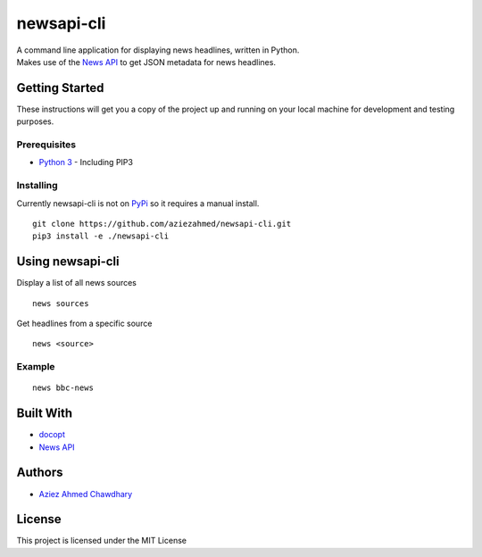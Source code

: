 newsapi-cli
===========

| A command line application for displaying news headlines, written in
  Python.
| Makes use of the `News API`_ to get JSON metadata for news headlines.

Getting Started
---------------

These instructions will get you a copy of the project up and running on
your local machine for development and testing purposes.

Prerequisites
~~~~~~~~~~~~~

-  `Python 3`_ - Including PIP3

Installing
~~~~~~~~~~

Currently newsapi-cli is not on `PyPi`_ so it requires a manual install.

::

    git clone https://github.com/aziezahmed/newsapi-cli.git
    pip3 install -e ./newsapi-cli

Using newsapi-cli
-----------------

Display a list of all news sources

::

    news sources

Get headlines from a specific source

::

    news <source>

Example
~~~~~~~

::

    news bbc-news

Built With
----------

-  `docopt`_
-  `News API`_

Authors
-------

-  `Aziez Ahmed Chawdhary`_

License
-------

This project is licensed under the MIT License

.. _News API: https://newsapi.org
.. _Python 3: https://www.python.org
.. _PyPi: https://pypi.python.org/pypi
.. _docopt: http://docopt.org
.. _Aziez Ahmed Chawdhary: https://github.com/aziezahmed